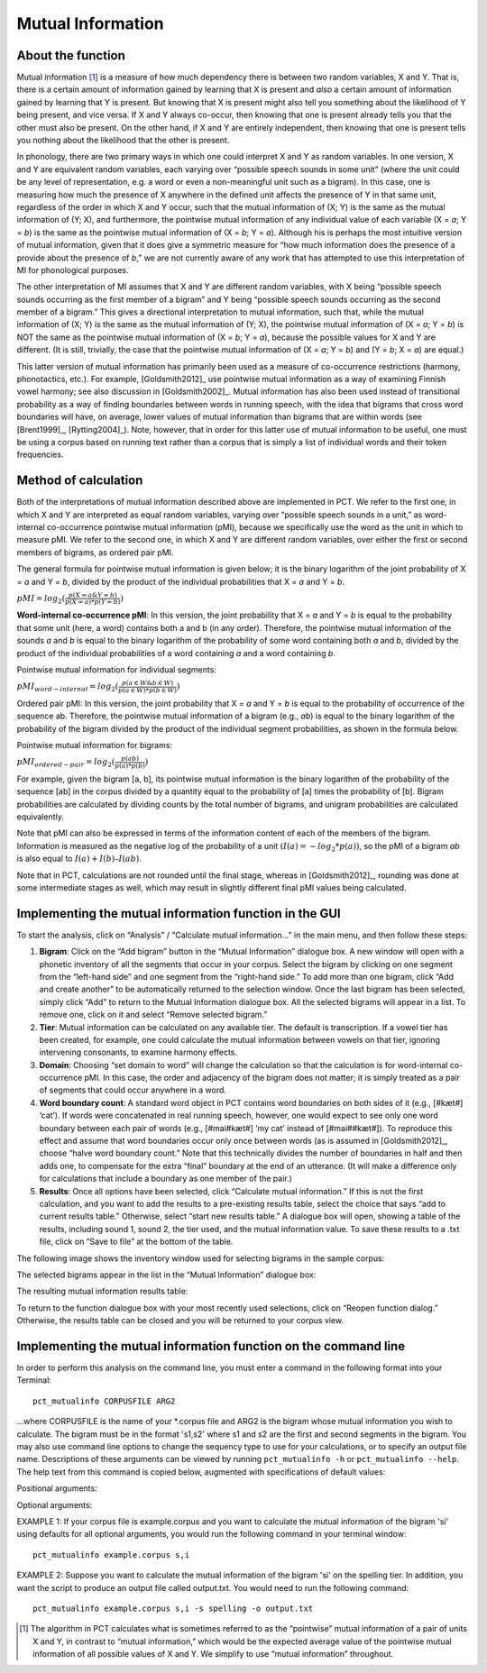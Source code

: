 .. _mutual_information:

******************
Mutual Information
******************

.. _about_mi:

About the function
------------------

Mutual information [1]_ is a measure of how much dependency there is between
two random variables, X and Y. That is, there is a certain amount of
information gained by learning that X is present and *also* a certain amount
of information gained by learning that Y is present. But knowing that X
is present might also tell you something about the likelihood of Y being
present, and vice versa. If X and Y always co-occur, then knowing that
one is present already tells you that the other must also be present. On
the other hand, if X and Y are entirely independent, then knowing that
one is present tells you nothing about the likelihood that the other is
present.

In phonology, there are two primary ways in which one could interpret X
and Y as random variables. In one version, X and Y are equivalent random
variables, each varying over “possible speech sounds in some unit” (where
the unit could be any level of representation, e.g. a word or even a
non-meaningful unit such as a bigram). In this case, one is measuring
how much the presence of X anywhere in the defined unit affects the
presence of Y in that same unit, regardless of the order in which X and
Y occur, such that the mutual information of (X; Y) is the same as the
mutual information of (Y; X), and furthermore, the pointwise mutual
information of any individual value of each variable (X = *a*; Y = *b*) is
the same as the pointwise mutual information of (X = *b*; Y = *a*). Although
his is perhaps the most intuitive version of mutual information, given
that it does give a symmetric measure for “how much information does the
presence of a provide about the presence of *b*,” we are not currently
aware of any work that has attempted to use this interpretation of MI
for phonological purposes.

The other interpretation of MI assumes that X and Y are different random
variables, with X being “possible speech sounds occurring as the first
member of a bigram” and Y being “possible speech sounds occurring as the
second member of a bigram.” This gives a directional interpretation to
mutual information, such that, while the mutual information of (X; Y) is
the same as the mutual information of (Y; X), the pointwise mutual
information of (X = *a*; Y = *b*) is NOT the same as the pointwise mutual
information of (X = *b*; Y = *a*), because the possible values for X and Y
are different. (It is still, trivially, the case that the pointwise mutual
information of (X = *a*; Y = *b*) and (Y = *b*; X = *a*) are equal.)

This latter version of mutual information has primarily been used as a
measure of co-occurrence restrictions (harmony, phonotactics, etc.). For
example, [Goldsmith2012]_ use pointwise mutual information as a
way of examining Finnish vowel harmony; see also discussion in
[Goldsmith2002]_. Mutual information has also been used instead of
transitional probability as a way of finding boundaries between words
in running speech, with the idea that bigrams that cross word boundaries
will have, on average, lower values of mutual information than bigrams
that are within words (see [Brent1999]_, [Rytting2004]_). Note, however, that
in order for this latter use of mutual information to be useful, one must
be using a corpus based on running text rather than a corpus that is
simply a list of individual words and their token frequencies.

.. _mi_method:

Method of calculation
---------------------

Both of the interpretations of mutual information described above are
implemented in PCT. We refer to the first one, in which X and Y are
interpreted as equal random variables, varying over “possible speech
sounds in a unit,” as word-internal co-occurrence pointwise mutual
information (pMI), because we specifically use the word as the unit in
which to measure pMI. We refer to the second one, in which X and Y are
different random variables, over either the first or second members of
bigrams, as ordered pair pMI.

The general formula for pointwise mutual information is given below;
it is the binary logarithm of the joint probability of X = *a* and Y = *b*,
divided by the product of the individual probabilities that X = *a* and Y = *b*.

:math:`pMI = log_2 (\frac{p(X=a \& Y = b)}{p(X=a)*p(Y=b)})`

**Word-internal co-occurrence pMI**: In this version, the joint probability
that X = *a* and Y = *b* is equal to the probability that some unit
(here, a word) contains both a and b (in any order). Therefore, the
pointwise mutual information of the sounds *a* and *b* is equal to the binary
logarithm of the probability of some word containing both *a* and *b*, divided
by the product of the individual probabilities of a word containing *a* and
a word containing *b*.

Pointwise mutual information for individual segments:

:math:`pMI_{word-internal} = log_2 (\frac{p(a \in W \& b \in W)}
{p(a \in W)*p(b \in W)})`

Ordered pair pMI: In this version, the joint probability that X = *a* and
Y = *b* is equal to the probability of occurrence of the sequence ab.
Therefore, the pointwise mutual information of a bigram (e.g., *ab*) is
equal to the binary logarithm of the probability of the bigram divided
by the product of the individual segment probabilities, as shown in the
formula below.

Pointwise mutual information for bigrams:

:math:`pMI_{ordered-pair} = log_2 (\frac{p(ab)}
{p(a)*p(b)})`

For example, given the bigram [a, b], its pointwise mutual information
is the binary logarithm of the probability of the sequence [ab] in the
corpus divided by a quantity equal to the probability of [a] times the
probability of [b]. Bigram probabilities are calculated by dividing counts
by the total number of bigrams, and unigram probabilities are calculated
equivalently.

Note that pMI can also be expressed in terms of the information content
of each of the members of the bigram. Information is measured as the
negative log of the probability of a unit :math:`(I(a) = -log_2*p(a))`, so the
pMI of a bigram *ab* is also equal to :math:`I(a) + I(b) – I(ab)`.

Note that in PCT, calculations are not rounded until the final stage,
whereas in [Goldsmith2012]_, rounding was done at some
intermediate stages as well, which may result in slightly different
final pMI values being calculated.

.. _mi_gui:

Implementing the mutual information function in the GUI
-------------------------------------------------------

To start the analysis, click on “Analysis” / “Calculate mutual information...”
in the main menu, and then follow these steps:

1. **Bigram**: Click on the “Add bigram” button in the “Mutual Information”
   dialogue box. A new window will open with a phonetic inventory of all
   the segments that occur in your corpus. Select the bigram by clicking
   on one segment from the “left-hand side” and one segment from the
   “right-hand side.” To add more than one bigram, click “Add and create
   another” to be automatically returned to the selection window. Once
   the last bigram has been selected, simply click “Add” to return to
   the Mutual Information dialogue box. All the selected bigrams will
   appear in a list. To remove one, click on it and select “Remove
   selected bigram.”
2. **Tier**: Mutual information can be calculated on any available tier.
   The default is transcription. If a vowel tier has been created,
   for example, one could calculate the mutual information between
   vowels on that tier, ignoring intervening consonants, to examine
   harmony effects.
3. **Domain**: Choosing “set domain to word” will change the calculation so
   that the calculation is for word-internal co-occurrence pMI. In this
   case, the order and adjacency  of the bigram does not matter; it is
   simply treated as a pair of segments that could occur anywhere in a word.
4. **Word boundary count**: A standard word object in PCT contains word
   boundaries on both sides of it (e.g., [#kæt#] ‘cat’). If words were
   concatenated in real running speech, however, one would expect to see
   only one word boundary between each pair of words (e.g., [#mai#kæt#]
   ‘my cat’ instead of [#mai##kæt#]). To reproduce this effect and assume
   that word boundaries occur only once between words (as is assumed in
   [Goldsmith2012]_, choose “halve word boundary count.” Note that this
   technically divides the number of boundaries in half and then adds one,
   to compensate for the extra “final” boundary at the end of an utterance.
   (It will make a difference only for calculations that include a boundary
   as one member of the pair.)
5. **Results**: Once all options have been selected, click “Calculate mutual
   information.” If this is not the first calculation, and you want to add
   the results to a pre-existing results table, select the choice that
   says “add to current results table.” Otherwise, select “start new
   results table.” A dialogue box will open, showing a table of the
   results, including sound 1, sound 2, the tier used, and the mutual
   information value. To save these results to a .txt file, click on
   “Save to file” at the bottom of the table.

The following image shows the inventory window used for selecting bigrams
in the sample corpus:

.. image:: static/bigram.png
   :width: 90%
   :align: center

The selected bigrams appear in the list in the “Mutual Information” dialogue box:

.. image:: static/midialog.png
   :width: 90%
   :align: center

The resulting mutual information results table:

.. image:: static/miresults.png
   :width: 90%
   :align: center

To return to the function dialogue box with your most recently used selections,
click on “Reopen function dialog.” Otherwise, the results table can be
closed and you will be returned to your corpus view.

.. _mi_cli:

Implementing the mutual information function on the command line
----------------------------------------------------------------

In order to perform this analysis on the command line, you must enter a
command in the following format into your Terminal::

   pct_mutualinfo CORPUSFILE ARG2

...where CORPUSFILE is the name of your \*.corpus file and ARG2 is the
bigram whose mutual information you wish to calculate. The bigram must
be in the format 's1,s2' where s1 and s2 are the first and second
segments in the bigram. You may also use command line options to
change the sequency type to use for your calculations, or to specify
an output file name. Descriptions of these arguments can be viewed by
running ``pct_mutualinfo -h`` or ``pct_mutualinfo --help``. The help text
from this command is copied below, augmented with specifications of
default values:

Positional arguments:

.. cmdoption:: corpus_file_name

   Name of corpus file

.. cmdoption:: query

   Bigram, as str separated by comma

Optional arguments:

.. cmdoption:: -h
               --help

   Show help message and exit

.. cmdoption:: -s SEQUENCE_TYPE
               --sequence_type SEQUENCE_TYPE

   The attribute of Words to calculate FL over. Normally, this will be
   the transcription, but it can also be the spelling or a user-specified tier.

.. cmdoption:: -o OUTFILE
               --outfile OUTFILE

   Name of output file

EXAMPLE 1: If your corpus file is example.corpus and you want to calculate
the mutual information of the bigram 'si' using defaults for all optional
arguments, you would run the following command in your terminal window::

   pct_mutualinfo example.corpus s,i

EXAMPLE 2: Suppose you want to calculate the mutual information of the
bigram 'si' on the spelling tier. In addition, you want the script to
produce an output file called output.txt. You would need to run the
following command::

   pct_mutualinfo example.corpus s,i -s spelling -o output.txt

.. [1] The algorithm in PCT calculates what is sometimes referred to
   as the “pointwise” mutual information of a pair of units X and Y,
   in contrast to “mutual information,” which would be the expected
   average value of the pointwise mutual information of all possible
   values of X and Y. We simplify to use “mutual information” throughout.
